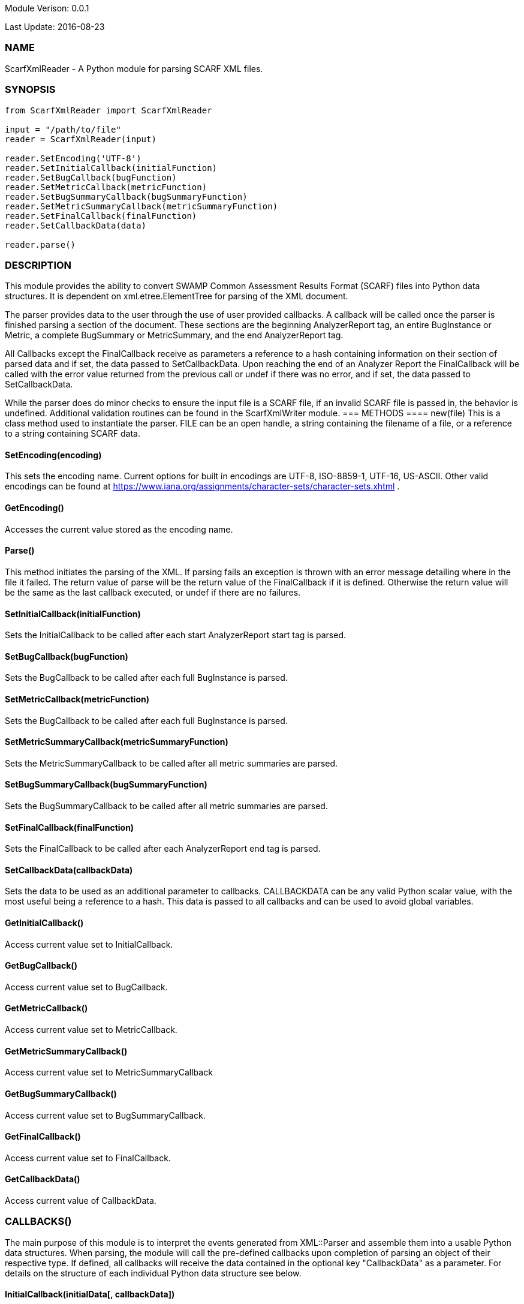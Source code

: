 Module Verison: 0.0.1

Last Update: 2016-08-23

=== NAME
ScarfXmlReader - A Python module for parsing SCARF XML files.

=== SYNOPSIS
[source,python]
----
from ScarfXmlReader import ScarfXmlReader

input = "/path/to/file"
reader = ScarfXmlReader(input)

reader.SetEncoding('UTF-8')
reader.SetInitialCallback(initialFunction)
reader.SetBugCallback(bugFunction)
reader.SetMetricCallback(metricFunction)
reader.SetBugSummaryCallback(bugSummaryFunction)
reader.SetMetricSummaryCallback(metricSummaryFunction)
reader.SetFinalCallback(finalFunction)
reader.SetCallbackData(data)

reader.parse()
----
=== DESCRIPTION
This module provides the ability to convert SWAMP Common Assessment Results Format (SCARF) files into Python data structures. It is dependent on xml.etree.ElementTree for parsing of the XML document.

The parser provides data to the user through the use of user provided callbacks. A callback will be called once the parser is finished parsing a section of the document. These sections are the beginning AnalyzerReport tag, an entire BugInstance or Metric, a complete BugSummary or MetricSummary, and the end AnalyzerReport tag.  

All Callbacks except the FinalCallback receive as parameters a reference to a hash containing information on their section of parsed data and if set, the data passed to SetCallbackData. Upon reaching the end of an Analyzer Report the FinalCallback  will be called with the error value returned from the previous call or undef if there was no error, and if set, the data passed to SetCallbackData.

While the parser does do minor checks to ensure the input file is a SCARF file, if an invalid SCARF file is passed in, the behavior is undefined. 
Additional validation routines can be found in the ScarfXmlWriter module.
=== METHODS
==== new(file)
This is a class method used to instantiate the parser. FILE can be an open handle, a string containing the filename of a file, or a reference to a string containing SCARF data.

==== SetEncoding(encoding)
This sets the encoding name. Current options for built in encodings are UTF-8, ISO-8859-1, UTF-16, US-ASCII. Other valid encodings can be found at https://www.iana.org/assignments/character-sets/character-sets.xhtml .

==== GetEncoding()
Accesses the current value stored as the encoding name.

==== Parse()
This method initiates the parsing of the XML. If parsing fails an exception is thrown with an error message detailing where in the file it failed. The return value of parse will be the return value of the FinalCallback if it is defined. Otherwise the return value will be the same as the last callback executed, or undef if there are no failures.

==== SetInitialCallback(initialFunction)
Sets the InitialCallback to be called after each start AnalyzerReport start tag is parsed.

==== SetBugCallback(bugFunction)
Sets the BugCallback to be called after each full BugInstance is parsed.

==== SetMetricCallback(metricFunction)
Sets the BugCallback to be called after each full BugInstance is parsed.

==== SetMetricSummaryCallback(metricSummaryFunction)
Sets the MetricSummaryCallback to be called after all metric summaries are parsed.

==== SetBugSummaryCallback(bugSummaryFunction)
Sets the BugSummaryCallback to be called after all metric summaries are parsed.

==== SetFinalCallback(finalFunction)
Sets the FinalCallback to be called after each AnalyzerReport end tag is parsed.

==== SetCallbackData(callbackData)
Sets the data to be used as an additional parameter to callbacks. CALLBACKDATA can be any valid Python scalar value, with the most useful being a reference to a hash.  This data is passed to all callbacks and can be used to avoid global variables.

==== GetInitialCallback()
Access current value set to InitialCallback.

==== GetBugCallback()
Access current value set to BugCallback.

==== GetMetricCallback()
Access current value set to MetricCallback.

==== GetMetricSummaryCallback()
Access current value set to MetricSummaryCallback

==== GetBugSummaryCallback()
Access current value set to BugSummaryCallback.

==== GetFinalCallback()
Access current value set to FinalCallback.

==== GetCallbackData()
Access current value of CallbackData.

=== CALLBACKS()
The main purpose of this module is to interpret the events generated from XML::Parser and assemble them into a usable Python data structures. When parsing, the module will call the pre-defined callbacks upon completion of parsing an object of their respective type. If defined, all callbacks will  receive the data contained in the optional key "CallbackData" as a parameter. For details on the structure of each individual Python data structure see below. 

==== InitialCallback(initialData[, callbackData])
This is called just after the opening AnalyzerReport tag is parsed. Any defined return value will terminate parsing and skip to FinalCallback.

==== MetricCallback(metricData[, callbackData])
This is called every time a single Metric completes parsing. Any defined return value will terminate parsing and skip to FinalCallback.

==== BugCallback(metricData[, callbackData])
This is called every time a single BugInstance completes parsing. Any defined return value will terminate parsing and skip to FinalCallback.

==== BugSummaryCallback(bugSummaryData[, callbackData])
This is called after all BugSummaries have been parsed. Any defined return value will terminate parsing and skip to FinalCallback.

==== MetricSummaryCallback(metricSummaryData[, callbackData])
This is called once all MetricSummaries have been parsed. Any defined return value will terminate parsing and skip to FinalCallback.

==== FinalCallback(returnValue[, callbackData])
This is called after reaching an AnalayzerReport end tag. If one of the above callbacks terminates parsing with a defined return value, RETURNVALUE will equal that value, otherwise RETURNVALUE will be undef.


=== DATA STRUCTURES
The following are the data structures used in the callbacks listed above. If a keys value is not defined in the SCARF file, then the corresponding key will not exist in the data structures.

==== initialData
InitialData contains information regarding the tool used to test the package. All fields in this structure are required elements in the AnalyzerReport start tag therefore they should always be present.
----
{
    assess_fw              => ASSESSMENT_FRAMEWORK,
    assess_fw_version      => ASSESSMENT_FRAMEWORK_VERSION,
    assessment_start_ts    => ASSESSMENT_START_TIMESTAMP_SINCE_JAN_1_1970,
    build_fw               => BUILD_FRAMEWORK,
    build_fw_version       => BUILD_FRAMEWORK_VERSION,
    build_root_dir         => PACKAGE_DIRECTORY,
    package_name           => PACKAGE_NAME,
    package_root_dir       => DIRECTORY_CONTAINING_PACKAGE,
    package_version        => PACKAGE_VERSION,
    parser_fw              => PARSER_FRAMEWORK,
    parser_fw_version      => PARSER_FRAMEWORK_VERSION,
    platform_name          => PLATFORM_NAME_AND_VERSION,
    tool_name              => TOOLNAMEVALUE,
    tool_verison           => TOOLVERSIONVALUE,
    uuid                   => UUIDVALUE
} 
----

==== bugData
BugData contains information on one BugInstance from the SCARF file. All items listed as required should always be present in the data structure. Items listed as optional will only be present if they exist in the SCARF file.
----
{                                                    
    BugId => BUGIDVALUE,                           # REQUIRED
    BugGroup => GROUPVALUE, 
    BugCode => CODEVALUE,
    BugMessage => BUGMESSAGEVALUE,                 # REQUIRED
    BugRank => BUGRANKVALUE,
    BugSeverity => SEVERITYVALUE,
    ResolutionSuggestion => RESOLUTIONSUGGESTIONVALUE,
    AssessmentReportFile => ASSESSREPORTVALUE,    # REQUIRED
    BuildId => BUILDIDVALUE,                       # REQUIRED
    InstanceLocation => {
        Xpath => XPATHVALUE,
        LineNum => { 
            Start = STARTVALUE,                   # REQUIRED
            End = ENDVALUE                         # REQUIRED
        }
    },
    CweIds => [ 
        CWEIDVALUE, CWEIDVALUE, CWEIDVALUE
        ],
    ClassName => CLASSVALUE,
    Methods => [
        {
            MethodId => METHODIDVALUE,             # REQUIRED
            name => METHODNAMEVALUE,               # REQUIRED
            primary => PRIMARYVALUE                # REQUIRED
        },
        { 
            MethodId => METHODIDVALUE,
            name => METHODNAMEVALUE,
            primary => PRIMARYVALUE
	    } 
    ],
    BugLocations => [                             # REQUIRED
        {
            LocationId => LOCIDVALUE,             # REQUIRED
            SourceFile => SOURCEVALUE,            # REQUIRED
            StartLine => STARTLINEVALUE,
            EndLine => ENDLINEVALUE,
            StartColumn => STARTCOLVALUE,
            EndColumn => ENDCOLVALUE,
            primary => PRIMARYVALUE,
            Explanation => EXPLANVALUE
        } 
    ], 
}
----

==== metricData
MetricData contains information on one Metric from the SCARF file. All items listed as required should always be present in the data structure. Items listed as optional will only be present if they exist in the SCARF file.
----
{
    Value => VALUE,              # REQUIRED       
    Type => TYPEVALUE,           # REQUIRED
    Method => METHODVALUE,
    Class => CLASSVALUE,
    SourceFile => SOURCEVALUE,   # REQUIRED
    MetricId => METRICIDVALUE     # REQUIRED
}
----

==== bugSummaryData
BugSummaryData contains information on all of the BugSummaries listed in the SCARF file. All elements in this data structure are required therefore all tags will always be present. If a bug was missing either a BugGroup or BugCode, the bug is categorized as undefined for that grouping key.
----
{
BugGroup => {
    BugCode => {
        bytes => BYTESVALUE,
        count => COUNTVALUE
        }
    BugCode => {
        bytes => BYTESVALUE,
        count => COUNTVALUE
        }
    }
BugGroup => {
    BugCode => {
        bytes => BYTESVALUE,
        count => COUNTVALUE
        }
    }
}
----

==== metricSummaryData
MetricSummaryData contains information on all of the MetricSummaries listed in the SCARF file. All elements in this data structure are required therefore should always be present in the data structure. The only exceptions to this is if the Type of the metric is "language" or if a value of a metric in the Type was not a number, in which case only the Type and Count will be present in the summary. 
----
{
MetricSummaries => [{
    Type => TYPEVALUE,
    Count => COUNTVALUE,
    Sum => SUMVALUE,
    SumOfSquares => SUMOFSQVALUE,
    Maximum => MAXVALUE,
    Minimum => MINIMUMVALUE,
    Average => AVERAGEVALUE,
    StandardDeviation => STDDEVIATIONVALUE
    },
    {
    Type => TYPEVALUE,
    Count => COUNTVALUE,
    Sum => SUMVALUE,
    SumOfSquares => SUMOFSQVALUE,
    Maximum => MAXVALUE,
    Minimum => MINIMUMVALUE,
    Average => AVERAGEVALUE,
    StandardDeviation => STDDEVIATIONVALUE
    }
}
----

=== Author
Brandon Klein
